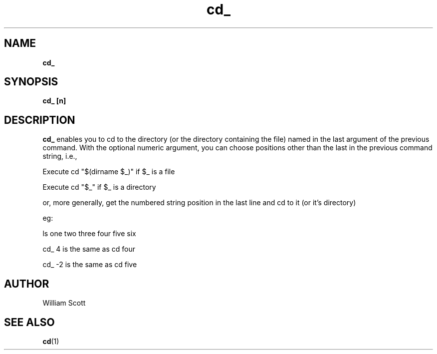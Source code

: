 .\" Process this file with
.\" groff -man -Tascii foo.1
.\"
.TH cd_ 7 "July 9 2005" "Mac OS X" "Mac OS X Darwin customization" 
.SH NAME
.B cd_ 
.SH SYNOPSIS
.B cd_ [n]
.SH DESCRIPTION
.B cd_
enables you to cd to the directory (or the directory containing the file) named in the last argument of
the previous command. With the optional numeric argument, you can choose positions other than the last 
in the previous command string, i.e., 

Execute cd "$(dirname $_)" if $_ is a file

Execute cd "$_" if $_ is a directory

or, more generally, get the numbered string position in the last line and cd to it (or it's directory)

eg:

ls one two three four five six

cd_ 4  is the same as cd four

cd_ -2 is the same as cd five


.SH AUTHOR
 William Scott 
.SH "SEE ALSO"
.BR cd (1)


